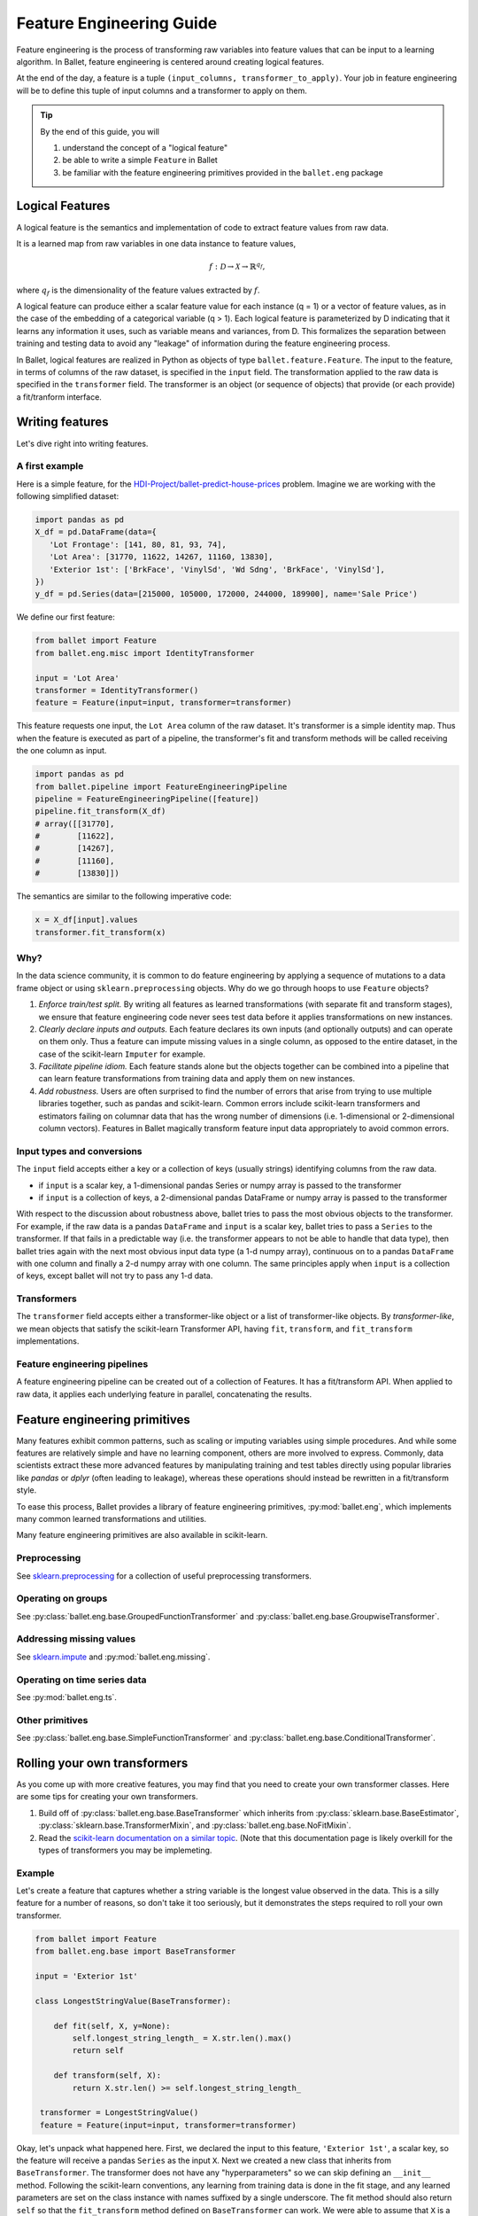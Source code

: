=========================
Feature Engineering Guide
=========================

Feature engineering is the process of transforming raw variables into feature values that can be
input to a learning algorithm. In Ballet, feature engineering is centered around creating logical
features.

At the end of the day, a feature is a tuple ``(input_columns, transformer_to_apply)``. Your job
in feature engineering will be to define this tuple of input columns and a transformer to apply
on them.

.. tip::

   By the end of this guide, you will

   #. understand the concept of a "logical feature"
   #. be able to write a simple ``Feature`` in Ballet
   #. be familiar with the feature engineering primitives provided in the ``ballet.eng`` package

Logical Features
----------------

A logical feature is the semantics and implementation of code to extract feature values from raw
data.

It is a learned map from raw variables in one data instance to feature values,

.. math::

   f: \mathcal{D} \to \mathcal{X} \to \mathbb{R}^{q_f},

where :math:`q_f` is the dimensionality of the feature values extracted by :math:`f`.

A logical feature can produce either a
scalar feature value for each instance (q = 1) or a vector of feature values, as in the case of the
embedding of a categorical variable (q > 1). Each logical feature is parameterized by D indicating
that it learns any information it uses, such as variable means and variances, from D. This
formalizes the separation between training and testing data to avoid any "leakage" of information
during the feature engineering process.

In Ballet, logical features are realized in Python as objects of type ``ballet.feature.Feature``.
The input to the feature, in terms of columns of the raw dataset, is specified in the ``input``
field. The transformation applied to the raw data is specified in the ``transformer`` field. The
transformer is an object (or sequence of objects) that provide (or each provide) a fit/tranform
interface.

Writing features
----------------

Let's dive right into writing features.

A first example
^^^^^^^^^^^^^^^

Here is a simple feature, for the `HDI-Project/ballet-predict-house-prices
<https://github.com/HDI-Project/ballet-predict-house-prices>`_ problem. Imagine we are working with
the following simplified dataset:

.. code-block:: python

   import pandas as pd
   X_df = pd.DataFrame(data={
      'Lot Frontage': [141, 80, 81, 93, 74],
      'Lot Area': [31770, 11622, 14267, 11160, 13830],
      'Exterior 1st': ['BrkFace', 'VinylSd', 'Wd Sdng', 'BrkFace', 'VinylSd'],
   })
   y_df = pd.Series(data=[215000, 105000, 172000, 244000, 189900], name='Sale Price')


We define our first feature:

.. code-block:: python

   from ballet import Feature
   from ballet.eng.misc import IdentityTransformer

   input = 'Lot Area'
   transformer = IdentityTransformer()
   feature = Feature(input=input, transformer=transformer)

This feature requests one input, the ``Lot Area`` column of the raw dataset. It's transformer is a
simple identity map. Thus when the feature is executed as part of a pipeline, the transformer's fit
and transform methods will be called receiving the one column as input.

.. code-block:: python

   import pandas as pd
   from ballet.pipeline import FeatureEngineeringPipeline
   pipeline = FeatureEngineeringPipeline([feature])
   pipeline.fit_transform(X_df)
   # array([[31770],
   #        [11622],
   #        [14267],
   #        [11160],
   #        [13830]])

The semantics are similar to the following imperative code:

.. code-block:: python

   x = X_df[input].values
   transformer.fit_transform(x)

Why?
^^^^

In the data science community, it is common to do feature engineering by applying a sequence of
mutations to a data frame object or using ``sklearn.preprocessing`` objects. Why do we go through
hoops to use ``Feature`` objects?

#. *Enforce train/test split.* By writing all features as learned transformations (with separate
   fit and transform stages), we ensure that feature engineering code never sees test data before
   it applies transformations on new instances.
#. *Clearly declare inputs and outputs.* Each feature declares its own inputs (and optionally
   outputs) and can operate on them only. Thus a feature can impute missing values in a single
   column, as opposed to the entire dataset, in the case of the scikit-learn ``Imputer`` for
   example.
#. *Facilitate pipeline idiom.* Each feature stands alone but the objects together can be combined
   into a pipeline that can learn feature transformations from training data and apply them on
   new instances.
#. *Add robustness.* Users are often surprised to find the number of errors that arise from trying
   to use multiple libraries together, such as pandas and scikit-learn. Common errors include
   scikit-learn transformers and estimators failing on columnar data that has the wrong number of
   dimensions (i.e. 1-dimensional or 2-dimensional column vectors). Features in Ballet magically
   transform feature input data appropriately to avoid common errors.

Input types and conversions
^^^^^^^^^^^^^^^^^^^^^^^^^^^

The ``input`` field accepts either a key or a collection of keys (usually strings) identifying
columns from the raw data.

- if ``input`` is a scalar key, a 1-dimensional pandas Series or numpy array is passed to the
  transformer
- if ``input`` is a collection of keys, a 2-dimensional pandas DataFrame or numpy array is
  passed to the transformer

With respect to the discussion about robustness above, ballet tries to pass the most obvious
objects to the transformer. For example, if the raw data is a pandas ``DataFrame`` and ``input``
is a scalar key, ballet tries to pass a ``Series`` to the transformer. If that fails in a
predictable way (i.e. the transformer appears to not be able to handle that data type), then ballet
tries again with the next most obvious input data type (a 1-d numpy array), continuous on to a
pandas ``DataFrame`` with one column and finally a 2-d numpy array with one column. The same
principles apply when ``input`` is a collection of keys, except ballet will not try to pass any 1-d
data.

Transformers
^^^^^^^^^^^^

The ``transformer`` field accepts either a transformer-like object or a list of transformer-like
objects. By *transformer-like*, we mean objects that satisfy the scikit-learn Transformer API,
having ``fit``, ``transform``, and ``fit_transform`` implementations.

Feature engineering pipelines
^^^^^^^^^^^^^^^^^^^^^^^^^^^^^

A feature engineering pipeline can be created out of a collection of Features. It has a
fit/transform API. When applied to raw data, it applies each underlying feature in parallel,
concatenating the results.

Feature engineering primitives
------------------------------

Many features exhibit common patterns, such as scaling or imputing variables using simple
procedures. And while some features are relatively simple and have no learning component, others
are more involved to express. Commonly, data scientists extract these more advanced features by
manipulating training and test tables directly using popular libraries like *pandas* or *dplyr*
(often leading to leakage), whereas these operations should instead be rewritten in a fit/transform
style.

To ease this process, Ballet provides a library of feature engineering primitives,
:py:mod:`ballet.eng`, which implements many common learned transformations and utilities.

Many feature engineering primitives are also available in scikit-learn.

Preprocessing
^^^^^^^^^^^^^

See `sklearn.preprocessing`_ for a collection of useful preprocessing transformers.

Operating on groups
^^^^^^^^^^^^^^^^^^^

See :py:class:`ballet.eng.base.GroupedFunctionTransformer` and
:py:class:`ballet.eng.base.GroupwiseTransformer`.

Addressing missing values
^^^^^^^^^^^^^^^^^^^^^^^^^

See `sklearn.impute`_ and :py:mod:`ballet.eng.missing`.

Operating on time series data
^^^^^^^^^^^^^^^^^^^^^^^^^^^^^

See :py:mod:`ballet.eng.ts`.

Other primitives
^^^^^^^^^^^^^^^^

See :py:class:`ballet.eng.base.SimpleFunctionTransformer` and
:py:class:`ballet.eng.base.ConditionalTransformer`.

Rolling your own transformers
-----------------------------

As you come up with more creative features, you may find that you need to create your own
transformer classes. Here are some tips for creating your own transformers.

1. Build off of :py:class:`ballet.eng.base.BaseTransformer` which inherits from
   :py:class:`sklearn.base.BaseEstimator`, :py:class:`sklearn.base.TransformerMixin`, and
   :py:class:`ballet.eng.base.NoFitMixin`.
2. Read the `scikit-learn documentation on a similar topic <https://scikit-learn.org/stable/developers/develop.html#rolling-your-own-estimator>`_.
   (Note that this documentation page is likely overkill for the types of transformers you may be
   implemeting.

Example
^^^^^^^

Let's create a feature that captures whether a string variable is the longest value observed in the
data. This is a silly feature for a number of reasons, so don't take it too seriously, but it
demonstrates the steps required to roll your own transformer.

.. code-block:: python

   from ballet import Feature
   from ballet.eng.base import BaseTransformer

   input = 'Exterior 1st'

   class LongestStringValue(BaseTransformer):

       def fit(self, X, y=None):
           self.longest_string_length_ = X.str.len().max()
           return self

       def transform(self, X):
           return X.str.len() >= self.longest_string_length_

    transformer = LongestStringValue()
    feature = Feature(input=input, transformer=transformer)

Okay, let's unpack what happened here. First, we declared the input to this feature, ``'Exterior
1st'``, a scalar key, so the feature will receive a pandas ``Series`` as the input ``X``. Next we
created a new class that inherits from ``BaseTransformer``. The transformer does not have any
"hyperparameters" so we can skip defining an ``__init__`` method. Following the scikit-learn
conventions, any learning from training data is done in the fit stage, and any learned parameters
are set on the class instance with names suffixed by a single underscore. The fit method should
also return ``self`` so that the ``fit_transform`` method defined on ``BaseTransformer`` can work.
We were able to assume that ``X`` is a series, and thus has the ``.str`` vectorized string
accessor. (If this were to be a new feature engineering primitive that would be used in more than
this one situation, we might want to add logic to allow the feature to operate on a DataFrame as
well.) Next, in the transform stage, we check for each new instance whether the length is greater
than or equal to the longest string length observed in the training data. The result will be a 1-d
arrray (series) of bools. Finally, having created the transformer class, we create an instance of
it and create our Feature object.

Further reading
---------------

- :py:class:`ballet.feature.Feature`
- :py:class:`ballet.pipeline.FeatureEngineeringPipeline`

.. _`sklearn.preprocessing`: https://scikit-learn.org/stable/modules/classes.html#module-sklearn.preprocessing
.. _`sklearn.impute`: https://scikit-learn.org/stable/modules/classes.html#module-sklearn.impute

